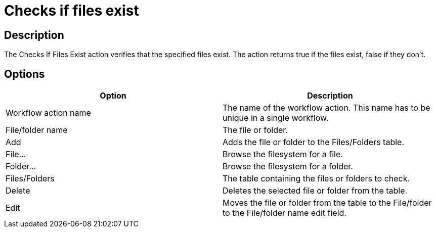 ////
Licensed to the Apache Software Foundation (ASF) under one
or more contributor license agreements.  See the NOTICE file
distributed with this work for additional information
regarding copyright ownership.  The ASF licenses this file
to you under the Apache License, Version 2.0 (the
"License"); you may not use this file except in compliance
with the License.  You may obtain a copy of the License at
  http://www.apache.org/licenses/LICENSE-2.0
Unless required by applicable law or agreed to in writing,
software distributed under the License is distributed on an
"AS IS" BASIS, WITHOUT WARRANTIES OR CONDITIONS OF ANY
KIND, either express or implied.  See the License for the
specific language governing permissions and limitations
under the License.
////
:documentationPath: /workflow/actions/
:language: en_US
:description: The Checks If Files Exist action verifies that the specified files exist. The action returns true if the files exist, false if they don't.

= Checks if files exist

== Description

The Checks If Files Exist action verifies that the specified files exist. The action returns true if the files exist, false if they don't.

== Options

[options="header"]
|===
|Option|Description
|Workflow action name|The name of the workflow action.
This name has to be unique in a single workflow.
|File/folder name|The file or folder.
|Add|Adds the file or folder to the Files/Folders table.
|File...|Browse the filesystem for a file.
|Folder...|Browse the filesystem for a folder.
|Files/Folders|The table containing the files or folders to check.
|Delete|Deletes the selected file or folder from the table.
|Edit|Moves the file or folder from the table to the File/folder to the File/folder name edit field.
|===

